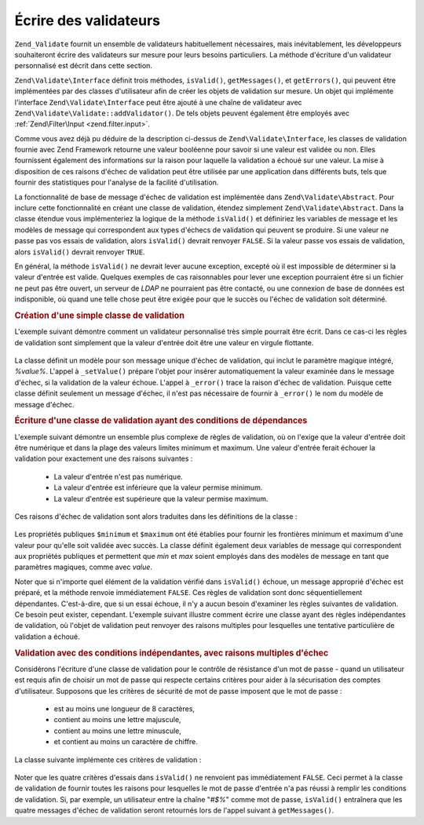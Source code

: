 .. EN-Revision: none
.. _zend.validator.writing_validators:

Écrire des validateurs
======================

``Zend_Validate`` fournit un ensemble de validateurs habituellement nécessaires, mais inévitablement, les
développeurs souhaiteront écrire des validateurs sur mesure pour leurs besoins particuliers. La méthode
d'écriture d'un validateur personnalisé est décrit dans cette section.

``Zend\Validate\Interface`` définit trois méthodes, ``isValid()``, ``getMessages()``, et ``getErrors()``, qui
peuvent être implémentées par des classes d'utilisateur afin de créer les objets de validation sur mesure. Un
objet qui implémente l'interface ``Zend\Validate\Interface`` peut être ajouté à une chaîne de validateur avec
``Zend\Validate\Validate::addValidator()``. De tels objets peuvent également être employés avec :ref:`Zend\Filter\Input
<zend.filter.input>`.

Comme vous avez déjà pu déduire de la description ci-dessus de ``Zend\Validate\Interface``, les classes de
validation fournie avec Zend Framework retourne une valeur booléenne pour savoir si une valeur est validée ou
non. Elles fournissent également des informations sur la raison pour laquelle la validation a échoué sur une
valeur. La mise à disposition de ces raisons d'échec de validation peut être utilisée par une application dans
différents buts, tels que fournir des statistiques pour l'analyse de la facilité d'utilisation.

La fonctionnalité de base de message d'échec de validation est implémentée dans ``Zend\Validate\Abstract``.
Pour inclure cette fonctionnalité en créant une classe de validation, étendez simplement
``Zend\Validate\Abstract``. Dans la classe étendue vous implémenteriez la logique de la méthode ``isValid()`` et
définiriez les variables de message et les modèles de message qui correspondent aux types d'échecs de validation
qui peuvent se produire. Si une valeur ne passe pas vos essais de validation, alors ``isValid()`` devrait renvoyer
``FALSE``. Si la valeur passe vos essais de validation, alors ``isValid()`` devrait renvoyer ``TRUE``.

En général, la méthode ``isValid()`` ne devrait lever aucune exception, excepté où il est impossible de
déterminer si la valeur d'entrée est valide. Quelques exemples de cas raisonnables pour lever une exception
pourraient être si un fichier ne peut pas être ouvert, un serveur de *LDAP* ne pourraient pas être contacté, ou
une connexion de base de données est indisponible, où quand une telle chose peut être exigée pour que le
succès ou l'échec de validation soit déterminé.

.. _zend.validator.writing_validators.example.simple:

.. rubric:: Création d'une simple classe de validation

L'exemple suivant démontre comment un validateur personnalisé très simple pourrait être écrit. Dans ce cas-ci
les règles de validation sont simplement que la valeur d'entrée doit être une valeur en virgule flottante.

   .. code-block:: php
      :linenos:

      class MonValidateur_Float extends Zend\Validate\Abstract
      {
          const FLOAT = 'float';

          protected $_messageTemplates = array(
              self::FLOAT => "'%value%' n'est pas une valeur en virgule flottante"
          );

          public function isValid($value)
          {
              $this->_setValue($value);

              if (!is_float($value)) {
                  $this->_error(self::FLOAT);
                  return false;
              }

              return true;
          }
      }

La classe définit un modèle pour son message unique d'échec de validation, qui inclut le paramètre magique
intégré, *%value%*. L'appel à ``_setValue()`` prépare l'objet pour insérer automatiquement la valeur examinée
dans le message d'échec, si la validation de la valeur échoue. L'appel à ``_error()`` trace la raison d'échec
de validation. Puisque cette classe définit seulement un message d'échec, il n'est pas nécessaire de fournir à
``_error()`` le nom du modèle de message d'échec.

.. _zend.validator.writing_validators.example.conditions.dependent:

.. rubric:: Écriture d'une classe de validation ayant des conditions de dépendances

L'exemple suivant démontre un ensemble plus complexe de règles de validation, où on l'exige que la valeur
d'entrée doit être numérique et dans la plage des valeurs limites minimum et maximum. Une valeur d'entrée
ferait échouer la validation pour exactement une des raisons suivantes :

   - La valeur d'entrée n'est pas numérique.

   - La valeur d'entrée est inférieure que la valeur permise minimum.

   - La valeur d'entrée est supérieure que la valeur permise maximum.



Ces raisons d'échec de validation sont alors traduites dans les définitions de la classe :

   .. code-block:: php
      :linenos:

      class MonValidateur_NumericBetween extends Zend\Validate\Abstract
      {
          const MSG_NUMERIC = 'msgNumeric';
          const MSG_MINIMUM = 'msgMinimum';
          const MSG_MAXIMUM = 'msgMaximum';

          public $minimum = 0;
          public $maximum = 100;

          protected $_messageVariables = array(
              'min' => 'minimum',
              'max' => 'maximum'
          );

          protected $_messageTemplates = array(
              self::MSG_NUMERIC => "'%value%' n'est pas numérique",
              self::MSG_MINIMUM => "'%value%' doit être supérieure à '%min%'",
              self::MSG_MAXIMUM => "'%value%' doit être inférieure à '%max%'"
          );

          public function isValid($value)
          {
              $this->_setValue($value);

              if (!is_numeric($value)) {
                  $this->_error(self::MSG_NUMERIC);
                  return false;
              }

              if ($value < $this->minimum) {
                  $this->_error(self::MSG_MINIMUM);
                  return false;
              }

              if ($value > $this->maximum) {
                  $this->_error(self::MSG_MAXIMUM);
                  return false;
              }

              return true;
          }
      }

Les propriétés publiques ``$minimum`` et ``$maximum`` ont été établies pour fournir les frontières minimum et
maximum d'une valeur pour qu'elle soit validée avec succès. La classe définit également deux variables de
message qui correspondent aux propriétés publiques et permettent que *min* et *max* soient employés dans des
modèles de message en tant que paramètres magiques, comme avec *value*.

Noter que si n'importe quel élément de la validation vérifié dans ``isValid()`` échoue, un message approprié
d'échec est préparé, et la méthode renvoie immédiatement ``FALSE``. Ces règles de validation sont donc
séquentiellement dépendantes. C'est-à-dire, que si un essai échoue, il n'y a aucun besoin d'examiner les
règles suivantes de validation. Ce besoin peut exister, cependant. L'exemple suivant illustre comment écrire une
classe ayant des règles indépendantes de validation, où l'objet de validation peut renvoyer des raisons
multiples pour lesquelles une tentative particulière de validation a échoué.

.. _zend.validator.writing_validators.example.conditions.independent:

.. rubric:: Validation avec des conditions indépendantes, avec raisons multiples d'échec

Considérons l'écriture d'une classe de validation pour le contrôle de résistance d'un mot de passe - quand un
utilisateur est requis afin de choisir un mot de passe qui respecte certains critères pour aider à la
sécurisation des comptes d'utilisateur. Supposons que les critères de sécurité de mot de passe imposent que le
mot de passe :

   - est au moins une longueur de 8 caractères,

   - contient au moins une lettre majuscule,

   - contient au moins une lettre minuscule,

   - et contient au moins un caractère de chiffre.



La classe suivante implémente ces critères de validation :

   .. code-block:: php
      :linenos:

      class MonValidateur_PasswordStrength extends Zend\Validate\Abstract
      {
          const LENGTH = 'length';
          const UPPER  = 'upper';
          const LOWER  = 'lower';
          const DIGIT  = 'digit';

          protected $_messageTemplates = array(
              self::LENGTH =>
                  "'%value%' doit avoir une longueur d'au moins 8 caractères",
              self::UPPER  =>
                  "'%value%' doit contenir au moins une lettre majuscule",
              self::LOWER  =>
                  "'%value%' doit contenir au moins une lettre minuscule",
              self::DIGIT  =>
                  "'%value%' doit contenir au moins un chiffre"
          );

          public function isValid($value)
          {
              $this->_setValue($value);

              $isValid = true;

              if (strlen($value) < 8) {
                  $this->_error(self::LENGTH);
                  $isValid = false;
              }

              if (!preg_match('/[A-Z]/', $value)) {
                  $this->_error(self::UPPER);
                  $isValid = false;
              }

              if (!preg_match('/[a-z]/', $value)) {
                  $this->_error(self::LOWER);
                  $isValid = false;
              }

              if (!preg_match('/\d/', $value)) {
                  $this->_error(self::DIGIT);
                  $isValid = false;
              }

              return $isValid;
          }
      }

Noter que les quatre critères d'essais dans ``isValid()`` ne renvoient pas immédiatement ``FALSE``. Ceci permet
à la classe de validation de fournir toutes les raisons pour lesquelles le mot de passe d'entrée n'a pas réussi
à remplir les conditions de validation. Si, par exemple, un utilisateur entre la chaîne "*#$%*" comme mot de
passe, ``isValid()`` entraînera que les quatre messages d'échec de validation seront retournés lors de l'appel
suivant à ``getMessages()``.


